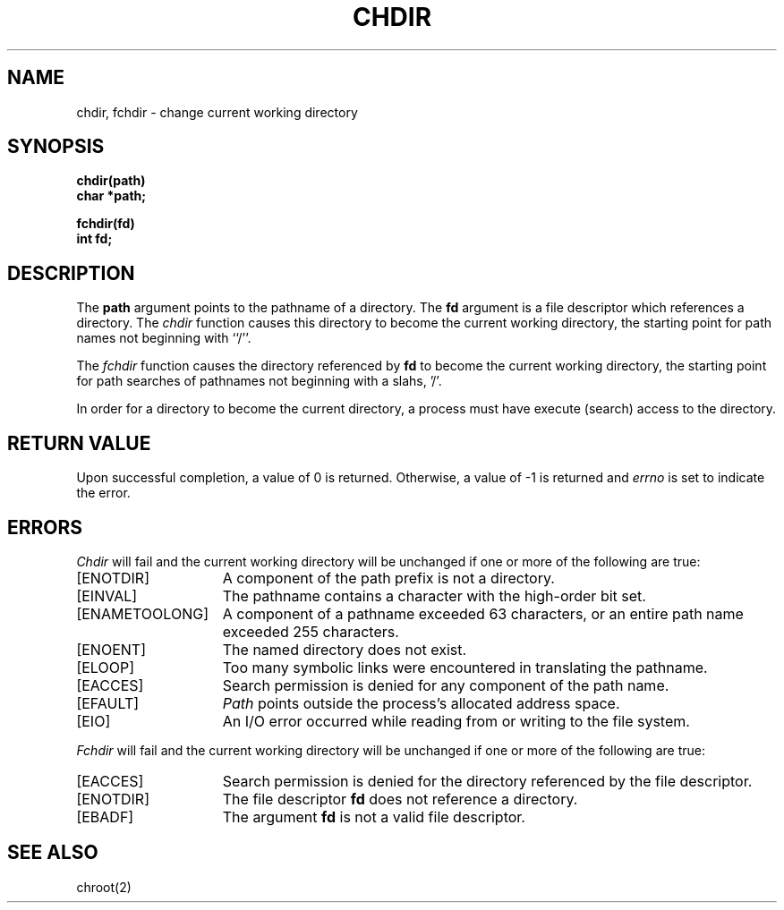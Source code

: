 .\" Copyright (c) 1980 Regents of the University of California.
.\" All rights reserved.  The Berkeley software License Agreement
.\" specifies the terms and conditions for redistribution.
.\"
.\"	@(#)chdir.2	6.3.1 (2.11BSD GTE) 4/21/94
.\"
.TH CHDIR 2 "April 21, 1994"
.UC 4
.SH NAME
chdir, fchdir \- change current working directory
.SH SYNOPSIS
.nf
.ft B
chdir(path)
char *path;

fchdir(fd)
int fd;
.ft R
.fi
.SH DESCRIPTION
The
.B path
argument points to the pathname of a directory.
The
.B fd
argument is a file descriptor which references a directory.
The
.I chdir
function causes this directory
to become the current working directory,
the starting point for path names not beginning with ``/''.
.PP
The
.I fchdir
function causes the directory referenced by \fBfd\fP to become
the current working directory, the starting point for path searches of
pathnames not beginning with a slahs, '/'.
.PP
In order for a directory to become the current directory,
a process must have execute (search) access to the directory.
.SH "RETURN VALUE
Upon successful completion, a value of 0 is returned.
Otherwise, a value of \-1 is returned and \fIerrno\fP is set to indicate
the error.
.SH ERRORS
.I Chdir
will fail and the current working directory will be unchanged if
one or more of the following are true:
.TP 15
[ENOTDIR]
A component of the path prefix is not a directory.
.TP 15
[EINVAL]
The pathname contains a character with the high-order bit set.
.TP 15
[ENAMETOOLONG]
A component of a pathname exceeded 63 characters,
or an entire path name exceeded 255 characters.
.TP 15
[ENOENT]
The named directory does not exist.
.TP 15
[ELOOP]
Too many symbolic links were encountered in translating the pathname.
.TP 15
[EACCES]
Search permission is denied for any component of
the path name.
.TP 15
[EFAULT]
.I Path
points outside the process's allocated address space.
.TP 15
[EIO]
An I/O error occurred while reading from or writing to the file system.
.PP
.I Fchdir
will fail and the current working directory will be unchanged if
one or more of the following are true:
.TP 15
[EACCES]
Search permission is denied for the directory referenced by the
file descriptor.
.TP 15
[ENOTDIR]
The file descriptor \fBfd\fP does not reference a directory.
.TP 15
[EBADF]
The argument \fBfd\fP is not a valid file descriptor.
.SH "SEE ALSO"
chroot(2)
